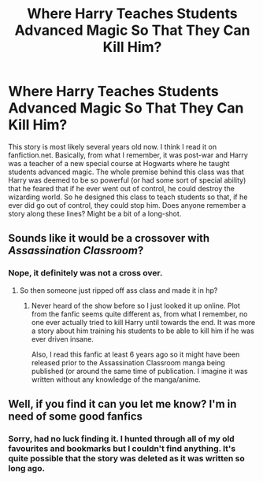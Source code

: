 #+TITLE: Where Harry Teaches Students Advanced Magic So That They Can Kill Him?

* Where Harry Teaches Students Advanced Magic So That They Can Kill Him?
:PROPERTIES:
:Author: 549632
:Score: 9
:DateUnix: 1603574650.0
:DateShort: 2020-Oct-25
:FlairText: What's That Fic?
:END:
This story is most likely several years old now. I think I read it on fanfiction.net. Basically, from what I remember, it was post-war and Harry was a teacher of a new special course at Hogwarts where he taught students advanced magic. The whole premise behind this class was that Harry was deemed to be so powerful (or had some sort of special ability) that he feared that if he ever went out of control, he could destroy the wizarding world. So he designed this class to teach students so that, if he ever did go out of control, they could stop him. Does anyone remember a story along these lines? Might be a bit of a long-shot.


** Sounds like it would be a crossover with /Assassination Classroom/?
:PROPERTIES:
:Author: horrorshowjack
:Score: 11
:DateUnix: 1603580473.0
:DateShort: 2020-Oct-25
:END:

*** Nope, it definitely was not a cross over.
:PROPERTIES:
:Author: 549632
:Score: 2
:DateUnix: 1603583724.0
:DateShort: 2020-Oct-25
:END:

**** So then someone just ripped off ass class and made it in hp?
:PROPERTIES:
:Author: aslightnerd
:Score: 5
:DateUnix: 1603606424.0
:DateShort: 2020-Oct-25
:END:

***** Never heard of the show before so I just looked it up online. Plot from the fanfic seems quite different as, from what I remember, no one ever actually tried to kill Harry until towards the end. It was more a story about him training his students to be able to kill him if he was ever driven insane.

Also, I read this fanfic at least 6 years ago so it might have been released prior to the Assassination Classroom manga being published (or around the same time of publication. I imagine it was written without any knowledge of the manga/anime.
:PROPERTIES:
:Author: 549632
:Score: 1
:DateUnix: 1603607329.0
:DateShort: 2020-Oct-25
:END:


** Well, if you find it can you let me know? I'm in need of some good fanfics
:PROPERTIES:
:Author: HarryPotterIsAmazing
:Score: 1
:DateUnix: 1603692681.0
:DateShort: 2020-Oct-26
:END:

*** Sorry, had no luck finding it. I hunted through all of my old favourites and bookmarks but I couldn't find anything. It's quite possible that the story was deleted as it was written so long ago.
:PROPERTIES:
:Author: 549632
:Score: 2
:DateUnix: 1603733313.0
:DateShort: 2020-Oct-26
:END:
